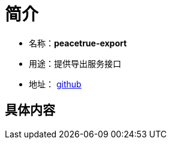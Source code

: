 = 简介

* 名称：**peacetrue-export**
* 用途：提供导出服务接口
* 地址： https://github.com/peacetrue/peacetrue-export[github^]

== 具体内容

